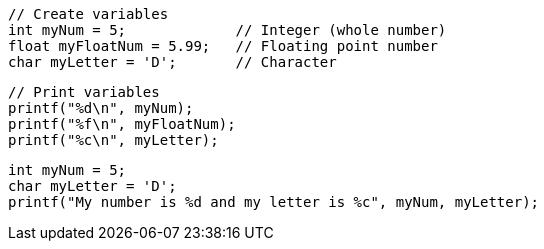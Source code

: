  // Create variables
 int myNum = 5;             // Integer (whole number)
 float myFloatNum = 5.99;   // Floating point number
 char myLetter = 'D';       // Character

 // Print variables
 printf("%d\n", myNum);
 printf("%f\n", myFloatNum);
 printf("%c\n", myLetter); 

 int myNum = 5;
 char myLetter = 'D';
 printf("My number is %d and my letter is %c", myNum, myLetter); 
